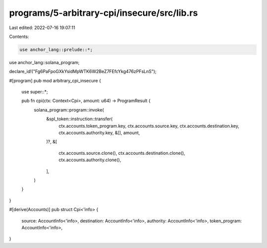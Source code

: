 programs/5-arbitrary-cpi/insecure/src/lib.rs
============================================

Last edited: 2022-07-16 19:07:11

Contents:

.. code-block:: rs

    use anchor_lang::prelude::*;
use anchor_lang::solana_program;

declare_id!("Fg6PaFpoGXkYsidMpWTK6W2BeZ7FEfcYkg476zPFsLnS");

#[program]
pub mod arbitrary_cpi_insecure {
    use super::*;

    pub fn cpi(ctx: Context<Cpi>, amount: u64) -> ProgramResult {
        solana_program::program::invoke(
            &spl_token::instruction::transfer(
                ctx.accounts.token_program.key,
                ctx.accounts.source.key,
                ctx.accounts.destination.key,
                ctx.accounts.authority.key,
                &[],
                amount,
            )?,
            &[
                ctx.accounts.source.clone(),
                ctx.accounts.destination.clone(),
                ctx.accounts.authority.clone(),
            ],
        )
    }
}

#[derive(Accounts)]
pub struct Cpi<'info> {
    source: AccountInfo<'info>,
    destination: AccountInfo<'info>,
    authority: AccountInfo<'info>,
    token_program: AccountInfo<'info>,
}


